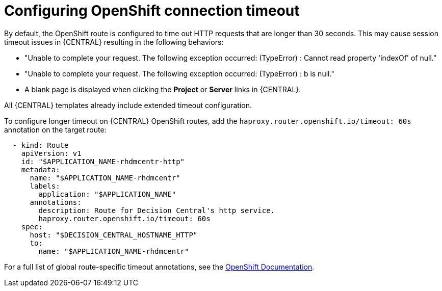 [id='configuring-openshift-connection-timeout-proc']
= Configuring OpenShift connection timeout

By default, the OpenShift route is configured to time out HTTP requests that are longer than 30 seconds. This may cause session timeout issues in {CENTRAL} resulting in the following behaviors:

* "Unable to complete your request. The following exception occurred: (TypeError) : Cannot read property 'indexOf' of null."
* "Unable to complete your request. The following exception occurred: (TypeError) : b is null."
* A blank page is displayed when clicking the *Project* or *Server* links in {CENTRAL}.

All {CENTRAL} templates already include extended timeout configuration.

To configure longer timeout on {CENTRAL} OpenShift routes, add the `haproxy.router.openshift.io/timeout: 60s` annotation on the target route:

[source,yaml]
----
  - kind: Route
    apiVersion: v1
    id: "$APPLICATION_NAME-rhdmcentr-http"
    metadata:
      name: "$APPLICATION_NAME-rhdmcentr"
      labels:
        application: "$APPLICATION_NAME"
      annotations:
        description: Route for Decision Central's http service.
        haproxy.router.openshift.io/timeout: 60s
    spec:
      host: "$DECISION_CENTRAL_HOSTNAME_HTTP"
      to:
        name: "$APPLICATION_NAME-rhdmcentr"
----

For a full list of global route-specific timeout annotations, see the https://docs.openshift.com/container-platform/3.3/architecture/core_concepts/routes.html#route-specific-timeouts[OpenShift Documentation].
